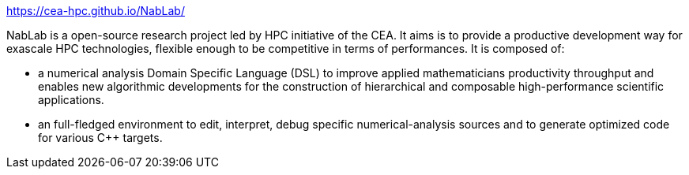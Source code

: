 

https://cea-hpc.github.io/NabLab/



NabLab is a open-source research project led by HPC initiative of the CEA. It aims is to provide a productive development way for exascale HPC technologies, flexible enough to be competitive in terms of performances. It is composed of:

- a numerical analysis Domain Specific Language (DSL) to improve applied mathematicians productivity throughput and enables new algorithmic developments for the construction of hierarchical and composable high-performance scientific applications.
- an full-fledged environment to edit, interpret, debug specific numerical-analysis sources and to generate optimized code for various C++ targets.